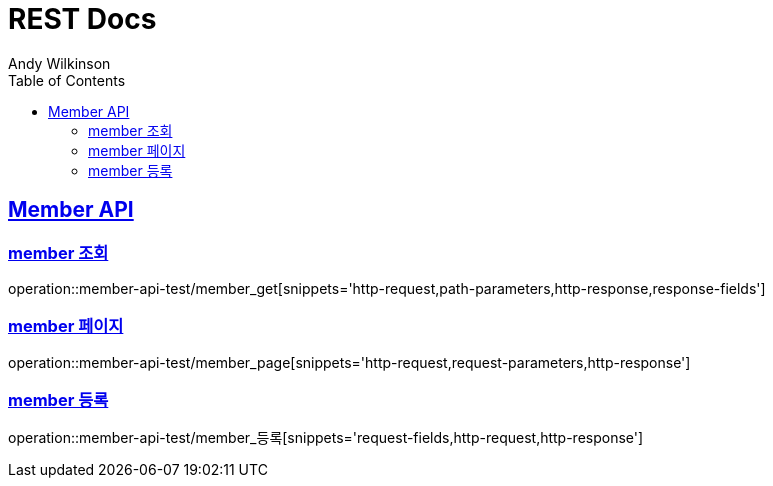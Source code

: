= REST Docs
Andy Wilkinson;
:doctype: book
:icons: font
:source-highlighter: highlightjs
:toc: left
:toclevels: 2
:sectlinks:

[[member-api]]
== Member API

[[member-조회]]
=== member 조회

operation::member-api-test/member_get[snippets='http-request,path-parameters,http-response,response-fields']

[[member-페이지]]
=== member 페이지

operation::member-api-test/member_page[snippets='http-request,request-parameters,http-response']

[[member-등록]]
=== member 등록

operation::member-api-test/member_등록[snippets='request-fields,http-request,http-response']